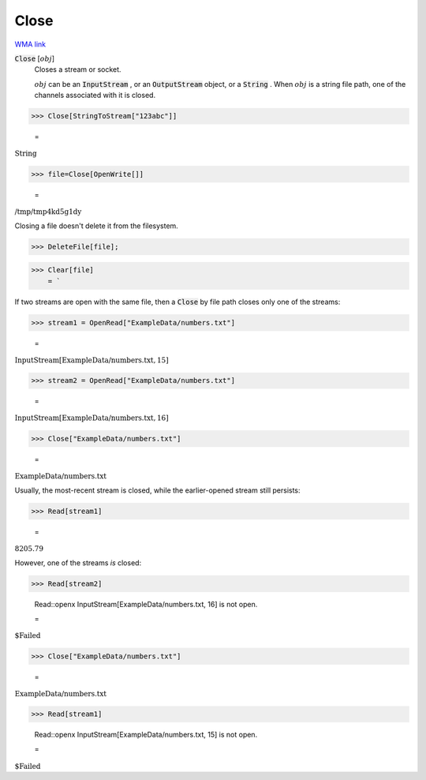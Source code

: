 Close
=====

`WMA link <https://reference.wolfram.com/language/ref/Close.html>`_


:code:`Close` [:math:`obj`]
    Closes a stream or socket.
    
    :math:`obj` can be an :code:`InputStream` , or an :code:`OutputStream`  object, or a :code:`String` .       When :math:`obj` is a string file path, one of the channels associated with it is closed.





>>> Close[StringToStream["123abc"]]

    =
:math:`\text{String}`


>>> file=Close[OpenWrite[]]

    =
:math:`\text{/tmp/tmp4kd5g1dy}`



Closing a file doesn't delete it from the filesystem.

>>> DeleteFile[file];


>>> Clear[file]
    = `


If two streams are open with the same file, then     a :code:`Close`  by file path closes only one of the streams:

>>> stream1 = OpenRead["ExampleData/numbers.txt"]

    =
:math:`\text{InputStream}\left[\text{ExampleData/numbers.txt},15\right]`


>>> stream2 = OpenRead["ExampleData/numbers.txt"]

    =
:math:`\text{InputStream}\left[\text{ExampleData/numbers.txt},16\right]`


>>> Close["ExampleData/numbers.txt"]

    =
:math:`\text{ExampleData/numbers.txt}`



Usually, the most-recent stream is closed, while the earlier-opened     stream still persists:

>>> Read[stream1]

    =
:math:`8205.79`



However, one of the streams *is* closed:

>>> Read[stream2]

    Read::openx InputStream[ExampleData/numbers.txt, 16] is not open.

    =
:math:`\text{\$Failed}`


>>> Close["ExampleData/numbers.txt"]

    =
:math:`\text{ExampleData/numbers.txt}`


>>> Read[stream1]

    Read::openx InputStream[ExampleData/numbers.txt, 15] is not open.

    =
:math:`\text{\$Failed}`


